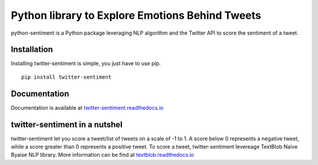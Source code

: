 Python library to Explore Emotions Behind Tweets
================================================

|license| |python_version| |coverage| |test|

python-sentiment is a Python package leveraging NLP algorithm and the Twitter API to score the sentiment of a tweet.

Installation 
------------ 
Installing twitter-sentiment is simple, you just have to use pip.
::

    pip install twitter-sentiment


Documentation
-------------  
Documentation is available at `twitter-sentiment.readthedocs.io <https://twitter-sentiment.readthedocs.io/en/latest/index.html>`_

twitter-sentiment in a nutshel  
------------------------------
twitter-sentiment let you score a tweet/list of tweets on a scale of -1 to 1. A score below 0 represents a negative tweet, while a score greater than 0 represents a positive tweet. To score a tweet, twitter-sentiment levereage TextBlob Naive Byaise NLP library. More information can be find at `textblob.readthedocs.io <https://textblob.readthedocs.io/en/dev/advanced_usage.html#sentiment-analyzers>`_

.. |license|  image:: https://img.shields.io/packagist/l/doctrine/orm.svg?style=flat-square   :alt: Packagist
.. |python_version| image:: https://img.shields.io/badge/Python-3-yellow.svg?style=flat-square
.. |test| image:: https://img.shields.io/teamcity/codebetter/bt428.svg?style=flat-square   :alt: TeamCity CodeBetter
.. |coverage| image:: https://img.shields.io/teamcity/coverage/bt428.svg?style=flat-square   :alt: TeamCity CodeBetter Coverage

